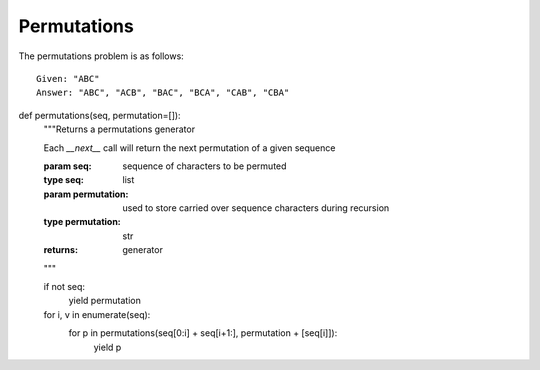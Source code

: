 Permutations
============
The permutations problem is as follows::

    Given: "ABC"
    Answer: "ABC", "ACB", "BAC", "BCA", "CAB", "CBA"



.. code:: python

def permutations(seq, permutation=[]):
    """Returns a permutations generator

    Each `__next__` call will return the next permutation of a given sequence

    :param seq: sequence of characters to be permuted
    :type seq: list
    :param permutation: used to store carried over sequence characters during
                        recursion
    :type permutation: str
    :returns: generator
    """

    if not seq:
        yield permutation
    for i, v in enumerate(seq):
        for p in permutations(seq[0:i] + seq[i+1:], permutation + [seq[i]]):
            yield p